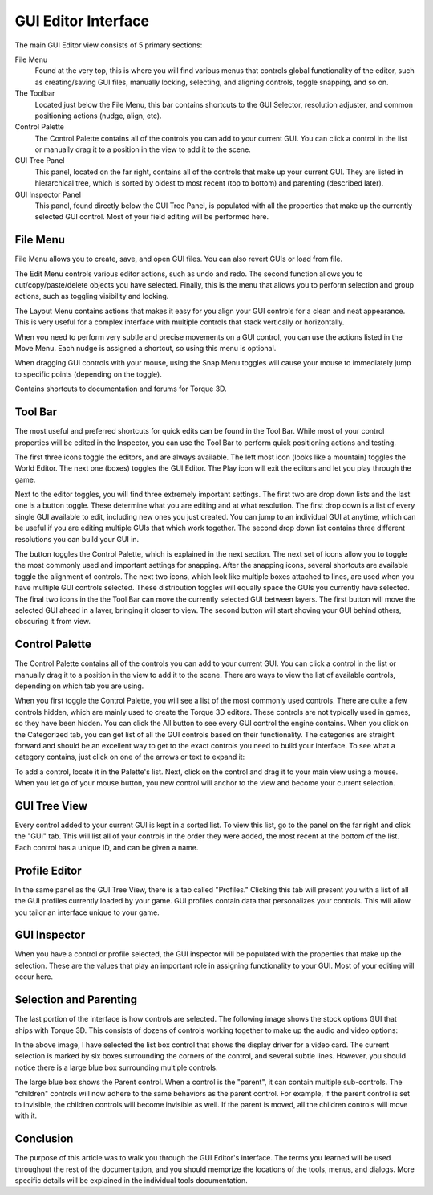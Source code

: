 GUI Editor Interface
====================

The main GUI Editor view consists of 5 primary sections:

File Menu
	Found at the very top, this is where you will find various menus that controls global functionality of the editor, such as creating/saving GUI files, manually locking, selecting, and aligning controls, toggle snapping, and so on.

The Toolbar
	Located just below the File Menu, this bar contains shortcuts to the GUI Selector, resolution adjuster, and common positioning actions (nudge, align, etc).


Control Palette
	The Control Palette contains all of the controls you can add to your current GUI. You can click a control in the list or manually drag it to a position in the view to add it to the scene.

GUI Tree Panel
	This panel, located on the far right, contains all of the controls that make up your current GUI. They are listed in hierarchical tree, which is sorted by oldest to most recent (top to bottom) and parenting (described later).

GUI Inspector Panel
	This panel, found directly below the GUI Tree Panel, is populated with all the properties that make up the currently selected GUI control. Most of your field editing will be performed here.

File Menu
---------

File Menu allows you to create, save, and open GUI files. You can also revert GUIs or load from file.

.. image:: images/GEFileMenu.jpg

The Edit Menu controls various editor actions, such as undo and redo. The second function allows you to cut/copy/paste/delete objects you have selected. Finally, this is the menu that allows you to perform selection and group actions, such as toggling visibility and locking.

.. image:: images/GEEditMenu.jpg

The Layout Menu contains actions that makes it easy for you align your GUI controls for a clean and neat appearance. This is very useful for a complex interface with multiple controls that stack vertically or horizontally.

.. image:: images/GELayoutMenu.jpg

When you need to perform very subtle and precise movements on a GUI control, you can use the actions listed in the Move Menu. Each nudge is assigned a shortcut, so using this menu is optional.

.. image:: images/GEMoveMenu.jpg

When dragging GUI controls with your mouse, using the Snap Menu toggles will cause your mouse to immediately jump to specific points (depending on the toggle).

.. image:: images/GESnapMenu.jpg

Contains shortcuts to documentation and forums for Torque 3D.

.. image:: images/GEHelpMenu.jpg

Tool Bar
--------

The most useful and preferred shortcuts for quick edits can be found in the Tool Bar. While most of your control properties will be edited in the Inspector, you can use the Tool Bar to perform quick positioning actions and testing.

.. image:: images/GEToolBar.jpg

The first three icons toggle the editors, and are always available. The left most icon (looks like a mountain) toggles the World Editor. The next one (boxes) toggles the GUI Editor. The Play icon will exit the editors and let you play through the game. 

Next to the editor toggles, you will find three extremely important settings. The first two are drop down lists and the last one is a button toggle. These determine what you are editing and at what resolution. The first drop down is a list of every single GUI available to edit, including new ones you just created. You can jump to an individual GUI at anytime, which can be useful if you are editing multiple GUIs that which work together. The second drop down list contains three different resolutions you can build your GUI in.

The button toggles the Control Palette, which is explained in the next section. The next set of icons allow you to toggle the most commonly used and important settings for snapping. After the snapping icons, several shortcuts are available toggle the alignment of controls. The next two icons, which look like multiple boxes attached to lines, are used when you have multiple GUI controls selected. These distribution toggles will equally space the GUIs you currently have selected. The final two icons in the the Tool Bar can move the currently selected GUI between layers. The first button will move the selected GUI ahead in a layer, bringing it closer to view. The second button will start shoving your GUI behind others, obscuring it from view.

Control Palette
---------------

The Control Palette contains all of the controls you can add to your current GUI. You can click a control in the list or manually drag it to a position in the view to add it to the scene. There are ways to view the list of available controls, depending on which tab you are using.

.. image:: images/GECateExpanded.jpg

When you first toggle the Control Palette, you will see a list of the most commonly used controls. There are quite a few controls hidden, which are mainly used to create the Torque 3D editors. These controls are not typically used in games, so they have been hidden. You can click the All button to see every GUI control the engine contains. When you click on the Categorized tab, you can get list of all the GUI controls based on their functionality. The categories are straight forward and should be an excellent way to get to the exact controls you need to build your interface. To see what a category contains, just click on one of the arrows or text to expand it:

To add a control, locate it in the Palette's list. Next, click on the control and drag it to your main view using a mouse. When you let go of your mouse button, you new control will anchor to the view and become your current selection.

GUI Tree View
-------------

Every control added to your current GUI is kept in a sorted list. To view this list, go to the panel on the far right and click the "GUI" tab. This will list all of your controls in the order they were added, the most recent at the bottom of the list. Each control has a unique ID, and can be given a name.

.. image:: images/GETreeView.jpg

Profile Editor
--------------

In the same panel as the GUI Tree View, there is a tab called "Profiles." Clicking this tab will present you with a list of all the GUI profiles currently loaded by your game. GUI profiles contain data that personalizes your controls. This will allow you tailor an interface unique to your game.

.. image:: images/GEProfileEditor.jpg

GUI Inspector
-------------

When you have a control or profile selected, the GUI inspector will be populated with the properties that make up the selection. These are the values that play an important role in assigning functionality to your GUI. Most of your editing will occur here.

.. image:: images/GEInspector.jpg

Selection and Parenting
-----------------------

The last portion of the interface is how controls are selected. The following image shows the stock options GUI that ships with Torque 3D. This consists of dozens of controls working together to make up the audio and video options:

.. image:: images/GESelection.jpg

In the above image, I have selected the list box control that shows the display driver for a video card. The current selection is marked by six boxes surrounding the corners of the control, and several subtle lines. However, you should notice there is a large blue box surrounding multiple controls.

The large blue box shows the Parent control. When a control is the "parent", it can contain multiple sub-controls. The "children" controls will now adhere to the same behaviors as the parent control. For example, if the parent control is set to invisible, the children controls will become invisible as well. If the parent is moved, all the children controls will move with it.

Conclusion
----------

The purpose of this article was to walk you through the GUI Editor's interface. The terms you learned will be used throughout the rest of the documentation, and you should memorize the locations of the tools, menus, and dialogs. More specific details will be explained in the individual tools documentation.

